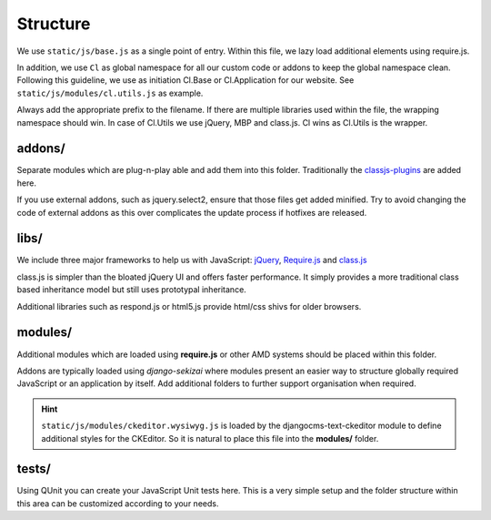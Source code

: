 Structure
=========

We use ``static/js/base.js`` as a single point of entry. Within this file, we lazy load additional elements using
require.js.

In addition, we use ``Cl`` as global namespace for all our custom code or addons to keep the global namespace clean.
Following this guideline, we use as initiation Cl.Base or Cl.Application for our website. See
``static/js/modules/cl.utils.js`` as example.

Always add the appropriate prefix to the filename. If there are multiple libraries used within the file, the wrapping
namespace should win. In case of Cl.Utils we use jQuery, MBP and class.js. Cl wins as Cl.Utils is the wrapper.


addons/
-------

Separate modules which are plug-n-play able and add them into this folder. Traditionally the
`classjs-plugins <https://github.com/FinalAngel/classjs-plugins>`_ are added here.

If you use external addons, such as jquery.select2, ensure that those files get added minified. Try to avoid
changing the code of external addons as this over complicates the update process if hotfixes are released.


libs/
-----

We include three major frameworks to help us with JavaScript:
`jQuery <http://jquery.com>`_,
`Require.js <http://requirejs.org>`_ and
`class.js <https://github.com/FinalAngel/classjs>`_

class.js is simpler than the bloated jQuery UI and offers faster performance. It simply provides a more traditional
class based inheritance model but still uses prototypal inheritance.

Additional libraries such as respond.js or html5.js provide html/css shivs for older browsers.


modules/
--------

Additional modules which are loaded using **require.js** or other AMD systems should be placed within this folder.

Addons are typically loaded using *django-sekizai* where modules present an easier way to structure globally required
JavaScript or an application by itself. Add additional folders to further support organisation when required.

.. HINT::
   ``static/js/modules/ckeditor.wysiwyg.js`` is loaded by the djangocms-text-ckeditor module to define additional
   styles for the CKEditor. So it is natural to place this file into the **modules/** folder.

tests/
------

Using QUnit you can create your JavaScript Unit tests here. This is a very simple setup and the folder structure
within this area can be customized according to your needs.

